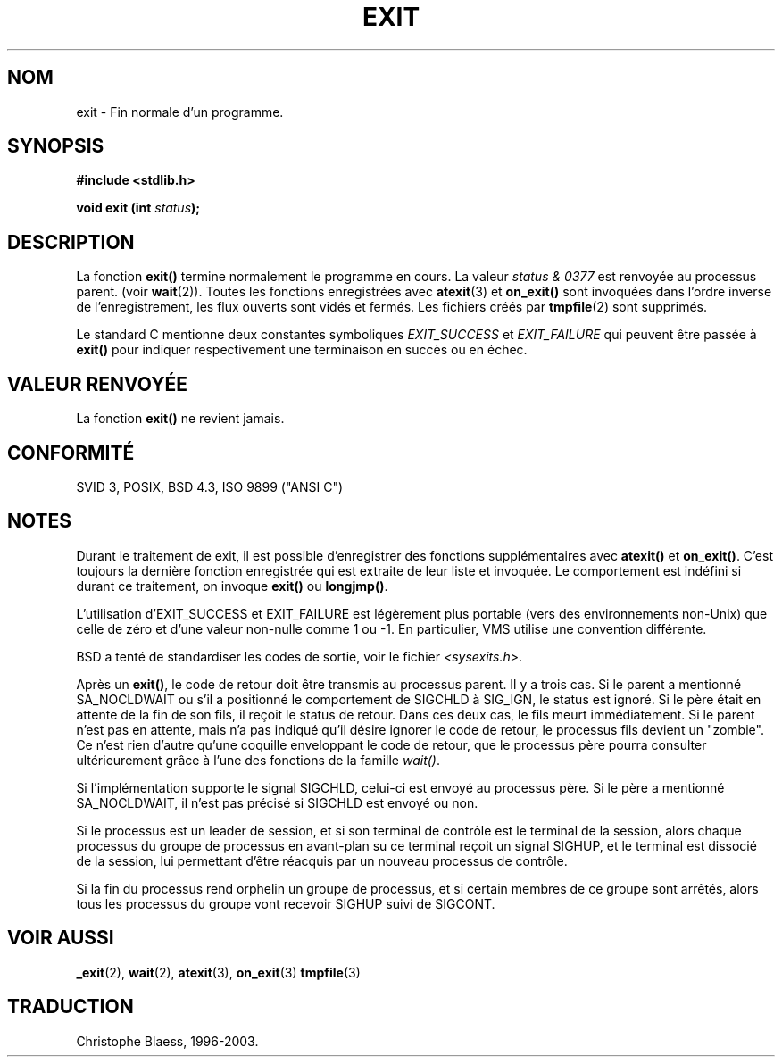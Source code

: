 .\" Copyright 1993 David Metcalfe (david@prism.demon.co.uk)
.\"
.\" Permission is granted to make and distribute verbatim copies of this
.\" manual provided the copyright notice and this permission notice are
.\" preserved on all copies.
.\"
.\" Permission is granted to copy and distribute modified versions of this
.\" manual under the conditions for verbatim copying, provided that the
.\" entire resulting derived work is distributed under the terms of a
.\" permission notice identical to this one
.\" 
.\" Since the Linux kernel and libraries are constantly changing, this
.\" manual page may be incorrect or out-of-date.  The author(s) assume no
.\" responsibility for errors or omissions, or for damages resulting from
.\" the use of the information contained herein.  The author(s) may not
.\" have taken the same level of care in the production of this manual,
.\" which is licensed free of charge, as they might when working
.\" professionally.
.\" 
.\" Formatted or processed versions of this manual, if unaccompanied by
.\" the source, must acknowledge the copyright and authors of this work.
.\"
.\" References consulted:
.\"     Linux libc source code
.\"     Lewine's _POSIX Programmer's Guide_ (O'Reilly & Associates, 1991)
.\"     386BSD man pages
.\" Modified Sat Jul 24 19:43:49 1993 by Rik Faith (faith@cs.unc.edu)
.\" Added a fix from urs@isnogud.escape.de (Urs Thuermann), aeb 950722
.\"
.\" Traduction 23/10/1996 par Christophe Blaess (ccb@club-internet.fr)
.\" Mise à jour 25/01/2002 - LDP-man-pages-1.47
.\" MàJ 21/07/2003 LDP-1.56
.\"
.TH EXIT 3 "21 juillet 2003" LDP "Manuel du programmeur Linux"
.SH NOM
exit \- Fin normale d'un programme.
.SH SYNOPSIS
.nf
.B #include <stdlib.h>
.sp
.BI "void exit (int " status );
.fi
.SH DESCRIPTION
La fonction \fBexit()\fP termine normalement le programme en cours.
La valeur \fIstatus & 0377\fP est renvoyée au processus parent.
(voir
.BR wait (2)).
Toutes les fonctions enregistrées avec \fBatexit\fP(3) et \fBon_exit()\fP
sont invoquées dans l'ordre inverse de l'enregistrement, les flux ouverts
sont vidés et fermés.
Les fichiers créés par \fBtmpfile\fP(2) sont supprimés.
.LP
Le standard C mentionne deux constantes symboliques \fIEXIT_SUCCESS\fP et
\fIEXIT_FAILURE\fP qui peuvent être passée à \fBexit()\fP pour indiquer
respectivement une terminaison en succès ou en échec.
.SH "VALEUR RENVOYÉE"
La fonction \fBexit()\fP ne revient jamais.
.SH "CONFORMITÉ"
SVID 3, POSIX, BSD 4.3, ISO 9899 ("ANSI C")
.SH NOTES
Durant le traitement de exit, il est possible d'enregistrer des
fonctions supplémentaires avec \fBatexit()\fP et \fBon_exit()\fP.
C'est toujours la dernière fonction enregistrée qui est extraite de
leur liste et invoquée.
Le comportement est indéfini si durant ce traitement, on invoque
\fBexit()\fP ou \fBlongjmp()\fP.
.LP
L'utilisation d'EXIT_SUCCESS et EXIT_FAILURE est légèrement plus portable
(vers des environnements non-Unix) que celle de zéro et d'une valeur non-nulle
comme 1 ou -1. En particulier, VMS utilise une convention différente.
.LP
BSD a tenté de standardiser les codes de sortie, voir le fichier
.IR <sysexits.h> .
.LP
Après un \fBexit()\fP, le code de retour doit être transmis au processus
parent. Il y a trois cas. Si le parent a mentionné SA_NOCLDWAIT ou s'il
a positionné le comportement de SIGCHLD à SIG_IGN, le status est ignoré.
Si le père était en attente de la fin de son fils, il reçoit le status
de retour. Dans ces deux cas, le fils meurt immédiatement.
Si le parent n'est pas en attente, mais n'a pas indiqué qu'il
désire ignorer le code de retour, le processus fils devient un "zombie".
Ce n'est rien d'autre qu'une coquille enveloppant le code de retour,
que le processus père pourra consulter ultérieurement grâce à l'une des
fonctions de la famille \fIwait()\fP.
.LP
Si l'implémentation supporte le signal SIGCHLD, celui-ci est envoyé au
processus père. Si le père a mentionné SA_NOCLDWAIT, il n'est pas précisé
si SIGCHLD est envoyé ou non.
.LP
Si le processus est un leader de session, et si son terminal de contrôle est
le terminal de la session, alors chaque processus du groupe de processus en
avant-plan su ce terminal reçoit un signal SIGHUP, et le terminal est
dissocié de la session, lui permettant d'être réacquis par un nouveau processus
de contrôle.
.LP
Si la fin du processus rend orphelin un groupe de processus, et si certain
membres de ce groupe sont arrêtés, alors tous les processus du groupe vont recevoir
SIGHUP suivi de SIGCONT.
.SH "VOIR AUSSI"
.BR _exit (2),
.BR wait (2),
.BR atexit (3),
.BR on_exit (3)
.BR tmpfile (3)
.SH TRADUCTION
Christophe Blaess, 1996-2003.
